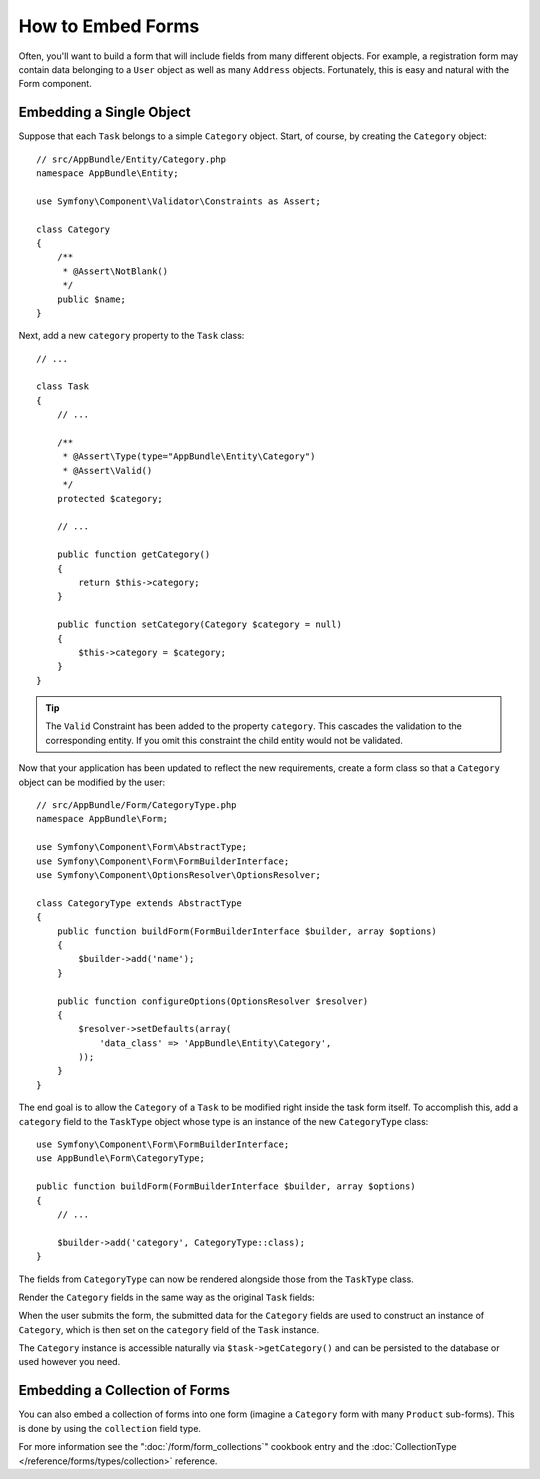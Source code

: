 .. index::
    single: Forms; Embedded forms

How to Embed Forms
==================

Often, you'll want to build a form that will include fields from many different
objects. For example, a registration form may contain data belonging to
a ``User`` object as well as many ``Address`` objects. Fortunately, this
is easy and natural with the Form component.

.. _forms-embedding-single-object:

Embedding a Single Object
-------------------------

Suppose that each ``Task`` belongs to a simple ``Category`` object. Start,
of course, by creating the ``Category`` object::

    // src/AppBundle/Entity/Category.php
    namespace AppBundle\Entity;

    use Symfony\Component\Validator\Constraints as Assert;

    class Category
    {
        /**
         * @Assert\NotBlank()
         */
        public $name;
    }

Next, add a new ``category`` property to the ``Task`` class::

    // ...

    class Task
    {
        // ...

        /**
         * @Assert\Type(type="AppBundle\Entity\Category")
         * @Assert\Valid()
         */
        protected $category;

        // ...

        public function getCategory()
        {
            return $this->category;
        }

        public function setCategory(Category $category = null)
        {
            $this->category = $category;
        }
    }

.. tip::

    The ``Valid`` Constraint has been added to the property ``category``. This
    cascades the validation to the corresponding entity. If you omit this constraint
    the child entity would not be validated.

Now that your application has been updated to reflect the new requirements,
create a form class so that a ``Category`` object can be modified by the user::

    // src/AppBundle/Form/CategoryType.php
    namespace AppBundle\Form;

    use Symfony\Component\Form\AbstractType;
    use Symfony\Component\Form\FormBuilderInterface;
    use Symfony\Component\OptionsResolver\OptionsResolver;

    class CategoryType extends AbstractType
    {
        public function buildForm(FormBuilderInterface $builder, array $options)
        {
            $builder->add('name');
        }

        public function configureOptions(OptionsResolver $resolver)
        {
            $resolver->setDefaults(array(
                'data_class' => 'AppBundle\Entity\Category',
            ));
        }
    }

The end goal is to allow the ``Category`` of a ``Task`` to be modified right
inside the task form itself. To accomplish this, add a ``category`` field
to the ``TaskType`` object whose type is an instance of the new ``CategoryType``
class::

    use Symfony\Component\Form\FormBuilderInterface;
    use AppBundle\Form\CategoryType;

    public function buildForm(FormBuilderInterface $builder, array $options)
    {
        // ...

        $builder->add('category', CategoryType::class);
    }

The fields from ``CategoryType`` can now be rendered alongside those from
the ``TaskType`` class.

Render the ``Category`` fields in the same way as the original ``Task`` fields:

.. configuration-block::

    .. code-block:: html+twig

        {# ... #}

        <h3>Category</h3>
        <div class="category">
            {{ form_row(form.category.name) }}
        </div>

        {# ... #}

    .. code-block:: html+php

        <!-- ... -->

        <h3>Category</h3>
        <div class="category">
            <?php echo $view['form']->row($form['category']['name']) ?>
        </div>

        <!-- ... -->

When the user submits the form, the submitted data for the ``Category`` fields
are used to construct an instance of ``Category``, which is then set on the
``category`` field of the ``Task`` instance.

The ``Category`` instance is accessible naturally via ``$task->getCategory()``
and can be persisted to the database or used however you need.

Embedding a Collection of Forms
-------------------------------

You can also embed a collection of forms into one form (imagine a ``Category``
form with many ``Product`` sub-forms). This is done by using the ``collection``
field type.

For more information see the ":doc:`/form/form_collections`" cookbook
entry and the :doc:`CollectionType </reference/forms/types/collection>` reference.
